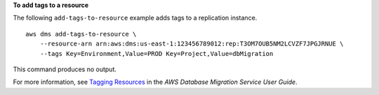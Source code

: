 **To add tags to a resource**

The following ``add-tags-to-resource`` example adds tags to a replication instance. ::

    aws dms add-tags-to-resource \
        --resource-arn arn:aws:dms:us-east-1:123456789012:rep:T3OM7OUB5NM2LCVZF7JPGJRNUE \
        --tags Key=Environment,Value=PROD Key=Project,Value=dbMigration

This command produces no output.

For more information, see `Tagging Resources <https://docs.aws.amazon.com/dms/latest/userguide/CHAP_Tagging.html>`__ in the *AWS Database Migration Service User Guide*.
